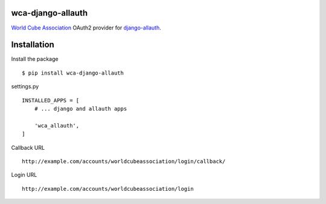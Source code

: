 wca-django-allauth
==================

`World Cube Association <https://www.worldcubeassociation.org/>`__ OAuth2 provider for
`django-allauth <https://django-allauth.readthedocs.io/en/latest/overview.html>`__.

Installation
============

Install the package

::

    $ pip install wca-django-allauth

settings.py

::

    INSTALLED_APPS = [
        # ... django and allauth apps

        'wca_allauth',
    ]

Callback URL

::

    http://example.com/accounts/worldcubeassociation/login/callback/

Login URL

::

    http://example.com/accounts/worldcubeassociation/login

